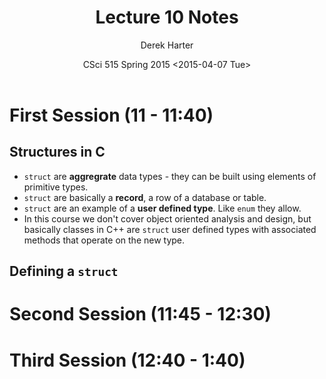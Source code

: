 #+TITLE:     Lecture 10 Notes
#+AUTHOR:    Derek Harter
#+EMAIL:     derek@harter.pro
#+DATE:      CSci 515 Spring 2015 <2015-04-07 Tue>
#+DESCRIPTION: Lecture 10 Notes.
#+OPTIONS:   H:4 num:t toc:nil
#+OPTIONS:   TeX:t LaTeX:t skip:nil d:nil todo:nil pri:nil tags:not-in-toc

* First Session (11 - 11:40)
** Structures in C

- ~struct~ are *aggregrate* data types - they can be built using
  elements of primitive types.
- ~struct~ are basically a *record*, a row of a database or table.
- ~struct~ are an example of a *user defined type*.  Like ~enum~ they
  allow.
- In this course we don't cover object oriented analysis and design,
  but basically classes in C++ are ~struct~ user defined types with
  associated methods that operate on the new type.

** Defining a ~struct~

#+begin_example C
#+end_example

* Second Session (11:45 - 12:30)
** 

* Third Session (12:40 - 1:40)

